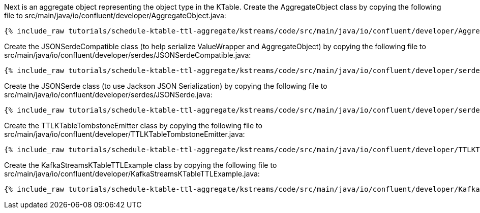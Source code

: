 Next is an aggregate object representing the object type in the KTable. Create the AggregateObject class by copying the following file to src/main/java/io/confluent/developer/AggregateObject.java:

+++++
<pre class="snippet"><code class="java">{% include_raw tutorials/schedule-ktable-ttl-aggregate/kstreams/code/src/main/java/io/confluent/developer/AggregateObject.java %}</code></pre>
+++++

Create the JSONSerdeCompatible class (to help serialize ValueWrapper and AggregateObject) by copying the following file to src/main/java/io/confluent/developer/serdes/JSONSerdeCompatible.java:

+++++
<pre class="snippet"><code class="java">{% include_raw tutorials/schedule-ktable-ttl-aggregate/kstreams/code/src/main/java/io/confluent/developer/serdes/JSONSerdeCompatible.java %}</code></pre>
+++++

Create the JSONSerde class (to use Jackson JSON Serialization) by copying the following file to src/main/java/io/confluent/developer/serdes/JSONSerde.java:

+++++
<pre class="snippet"><code class="java">{% include_raw tutorials/schedule-ktable-ttl-aggregate/kstreams/code/src/main/java/io/confluent/developer/serdes/JSONSerde.java %}</code></pre>
+++++


Create the TTLKTableTombstoneEmitter class by copying the following file to src/main/java/io/confluent/developer/TTLKTableTombstoneEmitter.java:

+++++
<pre class="snippet"><code class="java">{% include_raw tutorials/schedule-ktable-ttl-aggregate/kstreams/code/src/main/java/io/confluent/developer/TTLKTableTombstoneEmitter.java %}</code></pre>
+++++


Create the KafkaStreamsKTableTTLExample class by copying the following file to src/main/java/io/confluent/developer/KafkaStreamsKTableTTLExample.java:

+++++
<pre class="snippet"><code class="java">{% include_raw tutorials/schedule-ktable-ttl-aggregate/kstreams/code/src/main/java/io/confluent/developer/KafkaStreamsKTableTTLExample.java %}</code></pre>
+++++
